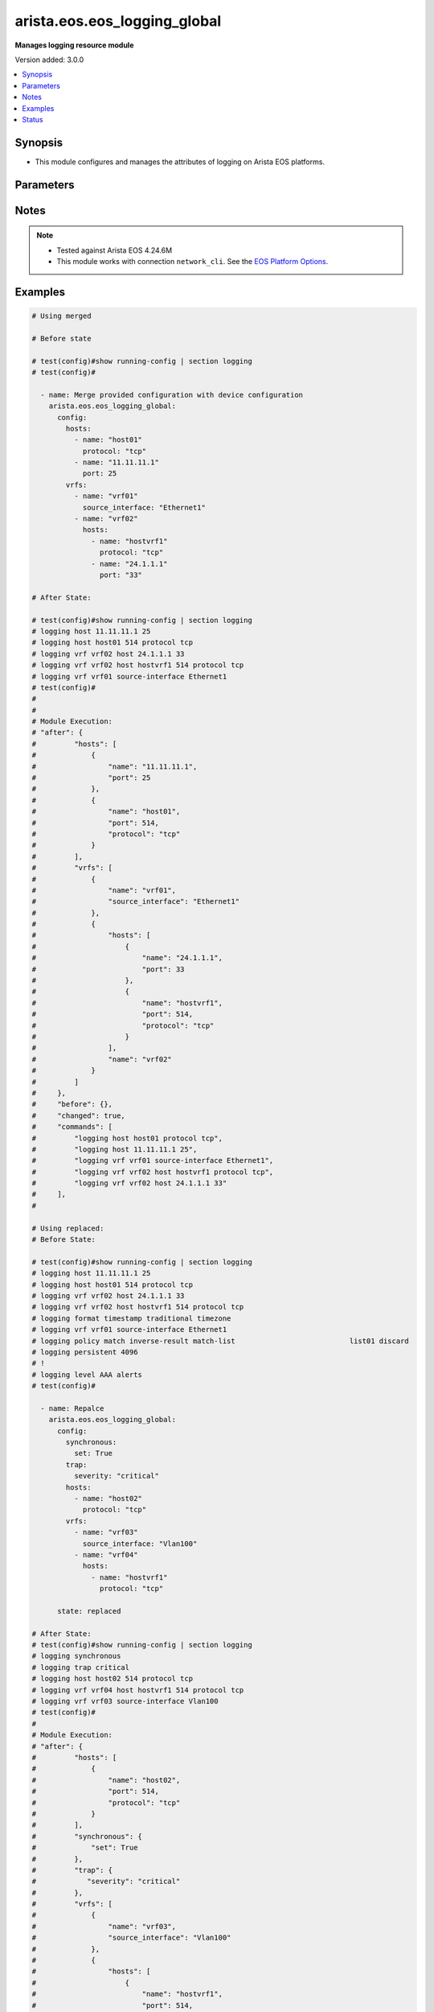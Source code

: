 .. _arista.eos.eos_logging_global_module:


*****************************
arista.eos.eos_logging_global
*****************************

**Manages logging resource module**


Version added: 3.0.0

.. contents::
   :local:
   :depth: 1


Synopsis
--------
- This module configures and manages the attributes of  logging on Arista EOS platforms.




Parameters
----------

.. raw:: html

    <table  border=0 cellpadding=0 class="documentation-table">
        <tr>
            <th colspan="5">Parameter</th>
            <th>Choices/<font color="blue">Defaults</font></th>
            <th width="100%">Comments</th>
        </tr>
            <tr>
                <td colspan="5">
                    <div class="ansibleOptionAnchor" id="parameter-"></div>
                    <b>config</b>
                    <a class="ansibleOptionLink" href="#parameter-" title="Permalink to this option"></a>
                    <div style="font-size: small">
                        <span style="color: purple">dictionary</span>
                    </div>
                </td>
                <td>
                </td>
                <td>
                        <div>A dictionary of logging options</div>
                </td>
            </tr>
                                <tr>
                    <td class="elbow-placeholder"></td>
                <td colspan="4">
                    <div class="ansibleOptionAnchor" id="parameter-"></div>
                    <b>buffered</b>
                    <a class="ansibleOptionLink" href="#parameter-" title="Permalink to this option"></a>
                    <div style="font-size: small">
                        <span style="color: purple">dictionary</span>
                    </div>
                </td>
                <td>
                </td>
                <td>
                        <div>Set buffered logging parameters.</div>
                </td>
            </tr>
                                <tr>
                    <td class="elbow-placeholder"></td>
                    <td class="elbow-placeholder"></td>
                <td colspan="3">
                    <div class="ansibleOptionAnchor" id="parameter-"></div>
                    <b>buffer_size</b>
                    <a class="ansibleOptionLink" href="#parameter-" title="Permalink to this option"></a>
                    <div style="font-size: small">
                        <span style="color: purple">integer</span>
                    </div>
                </td>
                <td>
                </td>
                <td>
                        <div>Logging buffer size</div>
                </td>
            </tr>
            <tr>
                    <td class="elbow-placeholder"></td>
                    <td class="elbow-placeholder"></td>
                <td colspan="3">
                    <div class="ansibleOptionAnchor" id="parameter-"></div>
                    <b>severity</b>
                    <a class="ansibleOptionLink" href="#parameter-" title="Permalink to this option"></a>
                    <div style="font-size: small">
                        <span style="color: purple">string</span>
                    </div>
                </td>
                <td>
                        <ul style="margin: 0; padding: 0"><b>Choices:</b>
                                    <li>emergencies</li>
                                    <li>alerts</li>
                                    <li>critical</li>
                                    <li>errors</li>
                                    <li>warnings</li>
                                    <li>notifications</li>
                                    <li>informational</li>
                                    <li>debugging</li>
                        </ul>
                </td>
                <td>
                        <div>Severity level .</div>
                </td>
            </tr>

            <tr>
                    <td class="elbow-placeholder"></td>
                <td colspan="4">
                    <div class="ansibleOptionAnchor" id="parameter-"></div>
                    <b>console</b>
                    <a class="ansibleOptionLink" href="#parameter-" title="Permalink to this option"></a>
                    <div style="font-size: small">
                        <span style="color: purple">dictionary</span>
                    </div>
                </td>
                <td>
                </td>
                <td>
                        <div>Set console logging parameters.</div>
                </td>
            </tr>
                                <tr>
                    <td class="elbow-placeholder"></td>
                    <td class="elbow-placeholder"></td>
                <td colspan="3">
                    <div class="ansibleOptionAnchor" id="parameter-"></div>
                    <b>severity</b>
                    <a class="ansibleOptionLink" href="#parameter-" title="Permalink to this option"></a>
                    <div style="font-size: small">
                        <span style="color: purple">string</span>
                    </div>
                </td>
                <td>
                        <ul style="margin: 0; padding: 0"><b>Choices:</b>
                                    <li>emergencies</li>
                                    <li>alerts</li>
                                    <li>critical</li>
                                    <li>errors</li>
                                    <li>warnings</li>
                                    <li>notifications</li>
                                    <li>informational</li>
                                    <li>debugging</li>
                        </ul>
                </td>
                <td>
                        <div>Severity level .</div>
                </td>
            </tr>

            <tr>
                    <td class="elbow-placeholder"></td>
                <td colspan="4">
                    <div class="ansibleOptionAnchor" id="parameter-"></div>
                    <b>event</b>
                    <a class="ansibleOptionLink" href="#parameter-" title="Permalink to this option"></a>
                    <div style="font-size: small">
                        <span style="color: purple">string</span>
                    </div>
                </td>
                <td>
                        <ul style="margin: 0; padding: 0"><b>Choices:</b>
                                    <li>link-status</li>
                                    <li>port-channel</li>
                                    <li>spanning-tree</li>
                        </ul>
                </td>
                <td>
                        <div>Global events</div>
                </td>
            </tr>
            <tr>
                    <td class="elbow-placeholder"></td>
                <td colspan="4">
                    <div class="ansibleOptionAnchor" id="parameter-"></div>
                    <b>facility</b>
                    <a class="ansibleOptionLink" href="#parameter-" title="Permalink to this option"></a>
                    <div style="font-size: small">
                        <span style="color: purple">string</span>
                    </div>
                </td>
                <td>
                        <ul style="margin: 0; padding: 0"><b>Choices:</b>
                                    <li>auth</li>
                                    <li>cron</li>
                                    <li>daemon</li>
                                    <li>kern</li>
                                    <li>local0</li>
                                    <li>local1</li>
                                    <li>local2</li>
                                    <li>local3</li>
                                    <li>local4</li>
                                    <li>local5</li>
                                    <li>local6</li>
                                    <li>local7</li>
                                    <li>lpr</li>
                                    <li>mail</li>
                                    <li>news</li>
                                    <li>sys10</li>
                                    <li>sys11</li>
                                    <li>sys12</li>
                                    <li>sys13</li>
                                    <li>sys14</li>
                                    <li>sys9</li>
                                    <li>syslog</li>
                                    <li>user</li>
                                    <li>uucp</li>
                        </ul>
                </td>
                <td>
                        <div>Set logging facility.</div>
                </td>
            </tr>
            <tr>
                    <td class="elbow-placeholder"></td>
                <td colspan="4">
                    <div class="ansibleOptionAnchor" id="parameter-"></div>
                    <b>format</b>
                    <a class="ansibleOptionLink" href="#parameter-" title="Permalink to this option"></a>
                    <div style="font-size: small">
                        <span style="color: purple">dictionary</span>
                    </div>
                </td>
                <td>
                </td>
                <td>
                        <div>Set logging format parameters</div>
                </td>
            </tr>
                                <tr>
                    <td class="elbow-placeholder"></td>
                    <td class="elbow-placeholder"></td>
                <td colspan="3">
                    <div class="ansibleOptionAnchor" id="parameter-"></div>
                    <b>hostname</b>
                    <a class="ansibleOptionLink" href="#parameter-" title="Permalink to this option"></a>
                    <div style="font-size: small">
                        <span style="color: purple">string</span>
                    </div>
                </td>
                <td>
                </td>
                <td>
                        <div>Specify hostname logging format.</div>
                </td>
            </tr>
            <tr>
                    <td class="elbow-placeholder"></td>
                    <td class="elbow-placeholder"></td>
                <td colspan="3">
                    <div class="ansibleOptionAnchor" id="parameter-"></div>
                    <b>sequence_numbers</b>
                    <a class="ansibleOptionLink" href="#parameter-" title="Permalink to this option"></a>
                    <div style="font-size: small">
                        <span style="color: purple">boolean</span>
                    </div>
                </td>
                <td>
                        <ul style="margin: 0; padding: 0"><b>Choices:</b>
                                    <li>no</li>
                                    <li>yes</li>
                        </ul>
                </td>
                <td>
                        <div>No. of log messages.</div>
                </td>
            </tr>
            <tr>
                    <td class="elbow-placeholder"></td>
                    <td class="elbow-placeholder"></td>
                <td colspan="3">
                    <div class="ansibleOptionAnchor" id="parameter-"></div>
                    <b>timestamp</b>
                    <a class="ansibleOptionLink" href="#parameter-" title="Permalink to this option"></a>
                    <div style="font-size: small">
                        <span style="color: purple">dictionary</span>
                    </div>
                </td>
                <td>
                </td>
                <td>
                        <div>Set timestamp logging parameters.</div>
                </td>
            </tr>
                                <tr>
                    <td class="elbow-placeholder"></td>
                    <td class="elbow-placeholder"></td>
                    <td class="elbow-placeholder"></td>
                <td colspan="2">
                    <div class="ansibleOptionAnchor" id="parameter-"></div>
                    <b>high_resolution</b>
                    <a class="ansibleOptionLink" href="#parameter-" title="Permalink to this option"></a>
                    <div style="font-size: small">
                        <span style="color: purple">boolean</span>
                    </div>
                </td>
                <td>
                        <ul style="margin: 0; padding: 0"><b>Choices:</b>
                                    <li>no</li>
                                    <li>yes</li>
                        </ul>
                </td>
                <td>
                        <div>RFC3339 timestamps.</div>
                </td>
            </tr>
            <tr>
                    <td class="elbow-placeholder"></td>
                    <td class="elbow-placeholder"></td>
                    <td class="elbow-placeholder"></td>
                <td colspan="2">
                    <div class="ansibleOptionAnchor" id="parameter-"></div>
                    <b>traditional</b>
                    <a class="ansibleOptionLink" href="#parameter-" title="Permalink to this option"></a>
                    <div style="font-size: small">
                        <span style="color: purple">dictionary</span>
                    </div>
                </td>
                <td>
                </td>
                <td>
                        <div>Traditional syslog timestamp format as specified in RFC3164.</div>
                </td>
            </tr>
                                <tr>
                    <td class="elbow-placeholder"></td>
                    <td class="elbow-placeholder"></td>
                    <td class="elbow-placeholder"></td>
                    <td class="elbow-placeholder"></td>
                <td colspan="1">
                    <div class="ansibleOptionAnchor" id="parameter-"></div>
                    <b>state</b>
                    <a class="ansibleOptionLink" href="#parameter-" title="Permalink to this option"></a>
                    <div style="font-size: small">
                        <span style="color: purple">string</span>
                    </div>
                </td>
                <td>
                        <ul style="margin: 0; padding: 0"><b>Choices:</b>
                                    <li>enabled</li>
                                    <li>disabled</li>
                        </ul>
                </td>
                <td>
                        <div>When enabled traditional timestamp format is set.</div>
                </td>
            </tr>
            <tr>
                    <td class="elbow-placeholder"></td>
                    <td class="elbow-placeholder"></td>
                    <td class="elbow-placeholder"></td>
                    <td class="elbow-placeholder"></td>
                <td colspan="1">
                    <div class="ansibleOptionAnchor" id="parameter-"></div>
                    <b>timezone</b>
                    <a class="ansibleOptionLink" href="#parameter-" title="Permalink to this option"></a>
                    <div style="font-size: small">
                        <span style="color: purple">boolean</span>
                    </div>
                </td>
                <td>
                        <ul style="margin: 0; padding: 0"><b>Choices:</b>
                                    <li>no</li>
                                    <li>yes</li>
                        </ul>
                </td>
                <td>
                        <div>Show timezone in traditional format timestamp</div>
                </td>
            </tr>
            <tr>
                    <td class="elbow-placeholder"></td>
                    <td class="elbow-placeholder"></td>
                    <td class="elbow-placeholder"></td>
                    <td class="elbow-placeholder"></td>
                <td colspan="1">
                    <div class="ansibleOptionAnchor" id="parameter-"></div>
                    <b>year</b>
                    <a class="ansibleOptionLink" href="#parameter-" title="Permalink to this option"></a>
                    <div style="font-size: small">
                        <span style="color: purple">boolean</span>
                    </div>
                </td>
                <td>
                        <ul style="margin: 0; padding: 0"><b>Choices:</b>
                                    <li>no</li>
                                    <li>yes</li>
                        </ul>
                </td>
                <td>
                        <div>Show year in traditional format timestamp</div>
                </td>
            </tr>



            <tr>
                    <td class="elbow-placeholder"></td>
                <td colspan="4">
                    <div class="ansibleOptionAnchor" id="parameter-"></div>
                    <b>hosts</b>
                    <a class="ansibleOptionLink" href="#parameter-" title="Permalink to this option"></a>
                    <div style="font-size: small">
                        <span style="color: purple">list</span>
                         / <span style="color: purple">elements=dictionary</span>
                    </div>
                </td>
                <td>
                </td>
                <td>
                        <div>Set syslog server IP address and parameters.</div>
                </td>
            </tr>
                                <tr>
                    <td class="elbow-placeholder"></td>
                    <td class="elbow-placeholder"></td>
                <td colspan="3">
                    <div class="ansibleOptionAnchor" id="parameter-"></div>
                    <b>add</b>
                    <a class="ansibleOptionLink" href="#parameter-" title="Permalink to this option"></a>
                    <div style="font-size: small">
                        <span style="color: purple">boolean</span>
                    </div>
                </td>
                <td>
                        <ul style="margin: 0; padding: 0"><b>Choices:</b>
                                    <li>no</li>
                                    <li>yes</li>
                        </ul>
                </td>
                <td>
                        <div>Configure ports on the given host.</div>
                </td>
            </tr>
            <tr>
                    <td class="elbow-placeholder"></td>
                    <td class="elbow-placeholder"></td>
                <td colspan="3">
                    <div class="ansibleOptionAnchor" id="parameter-"></div>
                    <b>name</b>
                    <a class="ansibleOptionLink" href="#parameter-" title="Permalink to this option"></a>
                    <div style="font-size: small">
                        <span style="color: purple">string</span>
                    </div>
                </td>
                <td>
                </td>
                <td>
                        <div>Hostname or IP address of the syslog server.</div>
                </td>
            </tr>
            <tr>
                    <td class="elbow-placeholder"></td>
                    <td class="elbow-placeholder"></td>
                <td colspan="3">
                    <div class="ansibleOptionAnchor" id="parameter-"></div>
                    <b>port</b>
                    <a class="ansibleOptionLink" href="#parameter-" title="Permalink to this option"></a>
                    <div style="font-size: small">
                        <span style="color: purple">integer</span>
                    </div>
                </td>
                <td>
                </td>
                <td>
                        <div>Port of the syslog server.</div>
                </td>
            </tr>
            <tr>
                    <td class="elbow-placeholder"></td>
                    <td class="elbow-placeholder"></td>
                <td colspan="3">
                    <div class="ansibleOptionAnchor" id="parameter-"></div>
                    <b>protocol</b>
                    <a class="ansibleOptionLink" href="#parameter-" title="Permalink to this option"></a>
                    <div style="font-size: small">
                        <span style="color: purple">string</span>
                    </div>
                </td>
                <td>
                        <ul style="margin: 0; padding: 0"><b>Choices:</b>
                                    <li>tcp</li>
                                    <li>udp</li>
                        </ul>
                </td>
                <td>
                        <div>Set syslog server transport protocol</div>
                </td>
            </tr>
            <tr>
                    <td class="elbow-placeholder"></td>
                    <td class="elbow-placeholder"></td>
                <td colspan="3">
                    <div class="ansibleOptionAnchor" id="parameter-"></div>
                    <b>remove</b>
                    <a class="ansibleOptionLink" href="#parameter-" title="Permalink to this option"></a>
                    <div style="font-size: small">
                        <span style="color: purple">boolean</span>
                    </div>
                </td>
                <td>
                        <ul style="margin: 0; padding: 0"><b>Choices:</b>
                                    <li>no</li>
                                    <li>yes</li>
                        </ul>
                </td>
                <td>
                        <div>Remove configured ports from the given host</div>
                </td>
            </tr>

            <tr>
                    <td class="elbow-placeholder"></td>
                <td colspan="4">
                    <div class="ansibleOptionAnchor" id="parameter-"></div>
                    <b>level</b>
                    <a class="ansibleOptionLink" href="#parameter-" title="Permalink to this option"></a>
                    <div style="font-size: small">
                        <span style="color: purple">dictionary</span>
                    </div>
                </td>
                <td>
                </td>
                <td>
                        <div>Configure logging severity</div>
                </td>
            </tr>
                                <tr>
                    <td class="elbow-placeholder"></td>
                    <td class="elbow-placeholder"></td>
                <td colspan="3">
                    <div class="ansibleOptionAnchor" id="parameter-"></div>
                    <b>facility</b>
                    <a class="ansibleOptionLink" href="#parameter-" title="Permalink to this option"></a>
                    <div style="font-size: small">
                        <span style="color: purple">string</span>
                    </div>
                </td>
                <td>
                </td>
                <td>
                        <div>Facility level</div>
                </td>
            </tr>
            <tr>
                    <td class="elbow-placeholder"></td>
                    <td class="elbow-placeholder"></td>
                <td colspan="3">
                    <div class="ansibleOptionAnchor" id="parameter-"></div>
                    <b>severity</b>
                    <a class="ansibleOptionLink" href="#parameter-" title="Permalink to this option"></a>
                    <div style="font-size: small">
                        <span style="color: purple">string</span>
                    </div>
                </td>
                <td>
                        <ul style="margin: 0; padding: 0"><b>Choices:</b>
                                    <li>emergencies</li>
                                    <li>alerts</li>
                                    <li>critical</li>
                                    <li>errors</li>
                                    <li>warnings</li>
                                    <li>notifications</li>
                                    <li>informational</li>
                                    <li>debugging</li>
                        </ul>
                </td>
                <td>
                        <div>Severity level .</div>
                </td>
            </tr>

            <tr>
                    <td class="elbow-placeholder"></td>
                <td colspan="4">
                    <div class="ansibleOptionAnchor" id="parameter-"></div>
                    <b>monitor</b>
                    <a class="ansibleOptionLink" href="#parameter-" title="Permalink to this option"></a>
                    <div style="font-size: small">
                        <span style="color: purple">string</span>
                    </div>
                </td>
                <td>
                </td>
                <td>
                        <div>Set terminal monitor severity</div>
                </td>
            </tr>
            <tr>
                    <td class="elbow-placeholder"></td>
                <td colspan="4">
                    <div class="ansibleOptionAnchor" id="parameter-"></div>
                    <b>persistent</b>
                    <a class="ansibleOptionLink" href="#parameter-" title="Permalink to this option"></a>
                    <div style="font-size: small">
                        <span style="color: purple">dictionary</span>
                    </div>
                </td>
                <td>
                </td>
                <td>
                        <div>Save logging messages to the flash disk.</div>
                </td>
            </tr>
                                <tr>
                    <td class="elbow-placeholder"></td>
                    <td class="elbow-placeholder"></td>
                <td colspan="3">
                    <div class="ansibleOptionAnchor" id="parameter-"></div>
                    <b>set</b>
                    <a class="ansibleOptionLink" href="#parameter-" title="Permalink to this option"></a>
                    <div style="font-size: small">
                        <span style="color: purple">boolean</span>
                    </div>
                </td>
                <td>
                        <ul style="margin: 0; padding: 0"><b>Choices:</b>
                                    <li>no</li>
                                    <li>yes</li>
                        </ul>
                </td>
                <td>
                        <div>Save logging messages to the flash dis.</div>
                </td>
            </tr>
            <tr>
                    <td class="elbow-placeholder"></td>
                    <td class="elbow-placeholder"></td>
                <td colspan="3">
                    <div class="ansibleOptionAnchor" id="parameter-"></div>
                    <b>size</b>
                    <a class="ansibleOptionLink" href="#parameter-" title="Permalink to this option"></a>
                    <div style="font-size: small">
                        <span style="color: purple">integer</span>
                    </div>
                </td>
                <td>
                </td>
                <td>
                        <div>The maximum size (in bytes) of logging file stored on flash disk.</div>
                </td>
            </tr>

            <tr>
                    <td class="elbow-placeholder"></td>
                <td colspan="4">
                    <div class="ansibleOptionAnchor" id="parameter-"></div>
                    <b>policy</b>
                    <a class="ansibleOptionLink" href="#parameter-" title="Permalink to this option"></a>
                    <div style="font-size: small">
                        <span style="color: purple">dictionary</span>
                    </div>
                </td>
                <td>
                </td>
                <td>
                        <div>Configure logging policies.</div>
                </td>
            </tr>
                                <tr>
                    <td class="elbow-placeholder"></td>
                    <td class="elbow-placeholder"></td>
                <td colspan="3">
                    <div class="ansibleOptionAnchor" id="parameter-"></div>
                    <b>invert_result</b>
                    <a class="ansibleOptionLink" href="#parameter-" title="Permalink to this option"></a>
                    <div style="font-size: small">
                        <span style="color: purple">boolean</span>
                    </div>
                </td>
                <td>
                        <ul style="margin: 0; padding: 0"><b>Choices:</b>
                                    <li>no</li>
                                    <li>yes</li>
                        </ul>
                </td>
                <td>
                        <div>Invert the match of match-list.</div>
                </td>
            </tr>
            <tr>
                    <td class="elbow-placeholder"></td>
                    <td class="elbow-placeholder"></td>
                <td colspan="3">
                    <div class="ansibleOptionAnchor" id="parameter-"></div>
                    <b>match_list</b>
                    <a class="ansibleOptionLink" href="#parameter-" title="Permalink to this option"></a>
                    <div style="font-size: small">
                        <span style="color: purple">string</span>
                    </div>
                </td>
                <td>
                </td>
                <td>
                        <div>Configure logging message filtering.</div>
                </td>
            </tr>

            <tr>
                    <td class="elbow-placeholder"></td>
                <td colspan="4">
                    <div class="ansibleOptionAnchor" id="parameter-"></div>
                    <b>qos</b>
                    <a class="ansibleOptionLink" href="#parameter-" title="Permalink to this option"></a>
                    <div style="font-size: small">
                        <span style="color: purple">integer</span>
                    </div>
                </td>
                <td>
                </td>
                <td>
                        <div>Set DSCP value in IP header.</div>
                </td>
            </tr>
            <tr>
                    <td class="elbow-placeholder"></td>
                <td colspan="4">
                    <div class="ansibleOptionAnchor" id="parameter-"></div>
                    <b>relogging_interval</b>
                    <a class="ansibleOptionLink" href="#parameter-" title="Permalink to this option"></a>
                    <div style="font-size: small">
                        <span style="color: purple">integer</span>
                    </div>
                </td>
                <td>
                </td>
                <td>
                        <div>Configure relogging-interval for critical log messages</div>
                </td>
            </tr>
            <tr>
                    <td class="elbow-placeholder"></td>
                <td colspan="4">
                    <div class="ansibleOptionAnchor" id="parameter-"></div>
                    <b>repeat_messages</b>
                    <a class="ansibleOptionLink" href="#parameter-" title="Permalink to this option"></a>
                    <div style="font-size: small">
                        <span style="color: purple">boolean</span>
                    </div>
                </td>
                <td>
                        <ul style="margin: 0; padding: 0"><b>Choices:</b>
                                    <li>no</li>
                                    <li>yes</li>
                        </ul>
                </td>
                <td>
                        <div>Repeat messages instead of summarizing number of repeats</div>
                </td>
            </tr>
            <tr>
                    <td class="elbow-placeholder"></td>
                <td colspan="4">
                    <div class="ansibleOptionAnchor" id="parameter-"></div>
                    <b>source_interface</b>
                    <a class="ansibleOptionLink" href="#parameter-" title="Permalink to this option"></a>
                    <div style="font-size: small">
                        <span style="color: purple">string</span>
                    </div>
                </td>
                <td>
                </td>
                <td>
                        <div>Use IP Address of interface as source IP of log messages.</div>
                </td>
            </tr>
            <tr>
                    <td class="elbow-placeholder"></td>
                <td colspan="4">
                    <div class="ansibleOptionAnchor" id="parameter-"></div>
                    <b>synchronous</b>
                    <a class="ansibleOptionLink" href="#parameter-" title="Permalink to this option"></a>
                    <div style="font-size: small">
                        <span style="color: purple">dictionary</span>
                    </div>
                </td>
                <td>
                </td>
                <td>
                        <div>Set synchronizing unsolicited with solicited messages</div>
                </td>
            </tr>
                                <tr>
                    <td class="elbow-placeholder"></td>
                    <td class="elbow-placeholder"></td>
                <td colspan="3">
                    <div class="ansibleOptionAnchor" id="parameter-"></div>
                    <b>level</b>
                    <a class="ansibleOptionLink" href="#parameter-" title="Permalink to this option"></a>
                    <div style="font-size: small">
                        <span style="color: purple">string</span>
                    </div>
                </td>
                <td>
                </td>
                <td>
                        <div>Configure logging severity</div>
                </td>
            </tr>
            <tr>
                    <td class="elbow-placeholder"></td>
                    <td class="elbow-placeholder"></td>
                <td colspan="3">
                    <div class="ansibleOptionAnchor" id="parameter-"></div>
                    <b>set</b>
                    <a class="ansibleOptionLink" href="#parameter-" title="Permalink to this option"></a>
                    <div style="font-size: small">
                        <span style="color: purple">boolean</span>
                    </div>
                </td>
                <td>
                        <ul style="margin: 0; padding: 0"><b>Choices:</b>
                                    <li>no</li>
                                    <li>yes</li>
                        </ul>
                </td>
                <td>
                        <div>Set synchronizing unsolicited with solicited messages.</div>
                </td>
            </tr>

            <tr>
                    <td class="elbow-placeholder"></td>
                <td colspan="4">
                    <div class="ansibleOptionAnchor" id="parameter-"></div>
                    <b>trap</b>
                    <a class="ansibleOptionLink" href="#parameter-" title="Permalink to this option"></a>
                    <div style="font-size: small">
                        <span style="color: purple">dictionary</span>
                    </div>
                </td>
                <td>
                </td>
                <td>
                        <div>Severity of messages sent to the syslog server.</div>
                </td>
            </tr>
                                <tr>
                    <td class="elbow-placeholder"></td>
                    <td class="elbow-placeholder"></td>
                <td colspan="3">
                    <div class="ansibleOptionAnchor" id="parameter-"></div>
                    <b>set</b>
                    <a class="ansibleOptionLink" href="#parameter-" title="Permalink to this option"></a>
                    <div style="font-size: small">
                        <span style="color: purple">boolean</span>
                    </div>
                </td>
                <td>
                        <ul style="margin: 0; padding: 0"><b>Choices:</b>
                                    <li>no</li>
                                    <li>yes</li>
                        </ul>
                </td>
                <td>
                        <div>Severity of messages sent to the syslog server.</div>
                </td>
            </tr>
            <tr>
                    <td class="elbow-placeholder"></td>
                    <td class="elbow-placeholder"></td>
                <td colspan="3">
                    <div class="ansibleOptionAnchor" id="parameter-"></div>
                    <b>severity</b>
                    <a class="ansibleOptionLink" href="#parameter-" title="Permalink to this option"></a>
                    <div style="font-size: small">
                        <span style="color: purple">string</span>
                    </div>
                </td>
                <td>
                        <ul style="margin: 0; padding: 0"><b>Choices:</b>
                                    <li>emergencies</li>
                                    <li>alerts</li>
                                    <li>critical</li>
                                    <li>errors</li>
                                    <li>warnings</li>
                                    <li>notifications</li>
                                    <li>informational</li>
                                    <li>debugging</li>
                        </ul>
                </td>
                <td>
                        <div>Severity level .</div>
                </td>
            </tr>

            <tr>
                    <td class="elbow-placeholder"></td>
                <td colspan="4">
                    <div class="ansibleOptionAnchor" id="parameter-"></div>
                    <b>turn_on</b>
                    <a class="ansibleOptionLink" href="#parameter-" title="Permalink to this option"></a>
                    <div style="font-size: small">
                        <span style="color: purple">boolean</span>
                    </div>
                </td>
                <td>
                        <ul style="margin: 0; padding: 0"><b>Choices:</b>
                                    <li>no</li>
                                    <li>yes</li>
                        </ul>
                </td>
                <td>
                        <div>Turn on logging.</div>
                </td>
            </tr>
            <tr>
                    <td class="elbow-placeholder"></td>
                <td colspan="4">
                    <div class="ansibleOptionAnchor" id="parameter-"></div>
                    <b>vrfs</b>
                    <a class="ansibleOptionLink" href="#parameter-" title="Permalink to this option"></a>
                    <div style="font-size: small">
                        <span style="color: purple">list</span>
                         / <span style="color: purple">elements=dictionary</span>
                    </div>
                </td>
                <td>
                </td>
                <td>
                        <div>Specify vrf</div>
                </td>
            </tr>
                                <tr>
                    <td class="elbow-placeholder"></td>
                    <td class="elbow-placeholder"></td>
                <td colspan="3">
                    <div class="ansibleOptionAnchor" id="parameter-"></div>
                    <b>hosts</b>
                    <a class="ansibleOptionLink" href="#parameter-" title="Permalink to this option"></a>
                    <div style="font-size: small">
                        <span style="color: purple">list</span>
                         / <span style="color: purple">elements=dictionary</span>
                    </div>
                </td>
                <td>
                </td>
                <td>
                        <div>Set syslog server IP address and parameters.</div>
                </td>
            </tr>
                                <tr>
                    <td class="elbow-placeholder"></td>
                    <td class="elbow-placeholder"></td>
                    <td class="elbow-placeholder"></td>
                <td colspan="2">
                    <div class="ansibleOptionAnchor" id="parameter-"></div>
                    <b>add</b>
                    <a class="ansibleOptionLink" href="#parameter-" title="Permalink to this option"></a>
                    <div style="font-size: small">
                        <span style="color: purple">boolean</span>
                    </div>
                </td>
                <td>
                        <ul style="margin: 0; padding: 0"><b>Choices:</b>
                                    <li>no</li>
                                    <li>yes</li>
                        </ul>
                </td>
                <td>
                        <div>Configure ports on the given host.</div>
                </td>
            </tr>
            <tr>
                    <td class="elbow-placeholder"></td>
                    <td class="elbow-placeholder"></td>
                    <td class="elbow-placeholder"></td>
                <td colspan="2">
                    <div class="ansibleOptionAnchor" id="parameter-"></div>
                    <b>name</b>
                    <a class="ansibleOptionLink" href="#parameter-" title="Permalink to this option"></a>
                    <div style="font-size: small">
                        <span style="color: purple">string</span>
                    </div>
                </td>
                <td>
                </td>
                <td>
                        <div>Hostname or IP address of the syslog server.</div>
                </td>
            </tr>
            <tr>
                    <td class="elbow-placeholder"></td>
                    <td class="elbow-placeholder"></td>
                    <td class="elbow-placeholder"></td>
                <td colspan="2">
                    <div class="ansibleOptionAnchor" id="parameter-"></div>
                    <b>port</b>
                    <a class="ansibleOptionLink" href="#parameter-" title="Permalink to this option"></a>
                    <div style="font-size: small">
                        <span style="color: purple">integer</span>
                    </div>
                </td>
                <td>
                </td>
                <td>
                        <div>Port of the syslog server.</div>
                </td>
            </tr>
            <tr>
                    <td class="elbow-placeholder"></td>
                    <td class="elbow-placeholder"></td>
                    <td class="elbow-placeholder"></td>
                <td colspan="2">
                    <div class="ansibleOptionAnchor" id="parameter-"></div>
                    <b>protocol</b>
                    <a class="ansibleOptionLink" href="#parameter-" title="Permalink to this option"></a>
                    <div style="font-size: small">
                        <span style="color: purple">string</span>
                    </div>
                </td>
                <td>
                        <ul style="margin: 0; padding: 0"><b>Choices:</b>
                                    <li>tcp</li>
                                    <li>udp</li>
                        </ul>
                </td>
                <td>
                        <div>Set syslog server transport protocol</div>
                </td>
            </tr>
            <tr>
                    <td class="elbow-placeholder"></td>
                    <td class="elbow-placeholder"></td>
                    <td class="elbow-placeholder"></td>
                <td colspan="2">
                    <div class="ansibleOptionAnchor" id="parameter-"></div>
                    <b>remove</b>
                    <a class="ansibleOptionLink" href="#parameter-" title="Permalink to this option"></a>
                    <div style="font-size: small">
                        <span style="color: purple">boolean</span>
                    </div>
                </td>
                <td>
                        <ul style="margin: 0; padding: 0"><b>Choices:</b>
                                    <li>no</li>
                                    <li>yes</li>
                        </ul>
                </td>
                <td>
                        <div>Remove configured ports from the given host</div>
                </td>
            </tr>

            <tr>
                    <td class="elbow-placeholder"></td>
                    <td class="elbow-placeholder"></td>
                <td colspan="3">
                    <div class="ansibleOptionAnchor" id="parameter-"></div>
                    <b>name</b>
                    <a class="ansibleOptionLink" href="#parameter-" title="Permalink to this option"></a>
                    <div style="font-size: small">
                        <span style="color: purple">string</span>
                    </div>
                </td>
                <td>
                </td>
                <td>
                        <div>vrf name.</div>
                </td>
            </tr>
            <tr>
                    <td class="elbow-placeholder"></td>
                    <td class="elbow-placeholder"></td>
                <td colspan="3">
                    <div class="ansibleOptionAnchor" id="parameter-"></div>
                    <b>source_interface</b>
                    <a class="ansibleOptionLink" href="#parameter-" title="Permalink to this option"></a>
                    <div style="font-size: small">
                        <span style="color: purple">string</span>
                    </div>
                </td>
                <td>
                </td>
                <td>
                        <div>Use IP Address of interface as source IP of log messages.</div>
                </td>
            </tr>


            <tr>
                <td colspan="5">
                    <div class="ansibleOptionAnchor" id="parameter-"></div>
                    <b>running_config</b>
                    <a class="ansibleOptionLink" href="#parameter-" title="Permalink to this option"></a>
                    <div style="font-size: small">
                        <span style="color: purple">string</span>
                    </div>
                </td>
                <td>
                </td>
                <td>
                        <div>This option is used only with state <em>parsed</em>.</div>
                        <div>The value of this option should be the output received from the EOS device by executing the command <b>show running-config | section access-list</b>.</div>
                        <div>The states <em>replaced</em> and <em>overridden</em> have identical behaviour for this module.</div>
                        <div>The state <em>parsed</em> reads the configuration from <code>running_config</code> option and transforms it into Ansible structured data as per the resource module&#x27;s argspec and the value is then returned in the <em>parsed</em> key within the result.</div>
                </td>
            </tr>
            <tr>
                <td colspan="5">
                    <div class="ansibleOptionAnchor" id="parameter-"></div>
                    <b>state</b>
                    <a class="ansibleOptionLink" href="#parameter-" title="Permalink to this option"></a>
                    <div style="font-size: small">
                        <span style="color: purple">string</span>
                    </div>
                </td>
                <td>
                        <ul style="margin: 0; padding: 0"><b>Choices:</b>
                                    <li>deleted</li>
                                    <li><div style="color: blue"><b>merged</b>&nbsp;&larr;</div></li>
                                    <li>overridden</li>
                                    <li>replaced</li>
                                    <li>gathered</li>
                                    <li>rendered</li>
                                    <li>parsed</li>
                        </ul>
                </td>
                <td>
                        <div>The state the configuration should be left in.</div>
                </td>
            </tr>
    </table>
    <br/>


Notes
-----

.. note::
   - Tested against Arista EOS 4.24.6M
   - This module works with connection ``network_cli``. See the `EOS Platform Options <eos_platform_options>`_.



Examples
--------

.. code-block:: yaml

    # Using merged

    # Before state

    # test(config)#show running-config | section logging
    # test(config)#

      - name: Merge provided configuration with device configuration
        arista.eos.eos_logging_global:
          config:
            hosts:
              - name: "host01"
                protocol: "tcp"
              - name: "11.11.11.1"
                port: 25
            vrfs:
              - name: "vrf01"
                source_interface: "Ethernet1"
              - name: "vrf02"
                hosts:
                  - name: "hostvrf1"
                    protocol: "tcp"
                  - name: "24.1.1.1"
                    port: "33"

    # After State:

    # test(config)#show running-config | section logging
    # logging host 11.11.11.1 25
    # logging host host01 514 protocol tcp
    # logging vrf vrf02 host 24.1.1.1 33
    # logging vrf vrf02 host hostvrf1 514 protocol tcp
    # logging vrf vrf01 source-interface Ethernet1
    # test(config)#
    #
    #
    # Module Execution:
    # "after": {
    #         "hosts": [
    #             {
    #                 "name": "11.11.11.1",
    #                 "port": 25
    #             },
    #             {
    #                 "name": "host01",
    #                 "port": 514,
    #                 "protocol": "tcp"
    #             }
    #         ],
    #         "vrfs": [
    #             {
    #                 "name": "vrf01",
    #                 "source_interface": "Ethernet1"
    #             },
    #             {
    #                 "hosts": [
    #                     {
    #                         "name": "24.1.1.1",
    #                         "port": 33
    #                     },
    #                     {
    #                         "name": "hostvrf1",
    #                         "port": 514,
    #                         "protocol": "tcp"
    #                     }
    #                 ],
    #                 "name": "vrf02"
    #             }
    #         ]
    #     },
    #     "before": {},
    #     "changed": true,
    #     "commands": [
    #         "logging host host01 protocol tcp",
    #         "logging host 11.11.11.1 25",
    #         "logging vrf vrf01 source-interface Ethernet1",
    #         "logging vrf vrf02 host hostvrf1 protocol tcp",
    #         "logging vrf vrf02 host 24.1.1.1 33"
    #     ],
    #

    # Using replaced:
    # Before State:

    # test(config)#show running-config | section logging
    # logging host 11.11.11.1 25
    # logging host host01 514 protocol tcp
    # logging vrf vrf02 host 24.1.1.1 33
    # logging vrf vrf02 host hostvrf1 514 protocol tcp
    # logging format timestamp traditional timezone
    # logging vrf vrf01 source-interface Ethernet1
    # logging policy match inverse-result match-list                           list01 discard
    # logging persistent 4096
    # !
    # logging level AAA alerts
    # test(config)#

      - name: Repalce
        arista.eos.eos_logging_global:
          config:
            synchronous:
              set: True
            trap:
              severity: "critical"
            hosts:
              - name: "host02"
                protocol: "tcp"
            vrfs:
              - name: "vrf03"
                source_interface: "Vlan100"
              - name: "vrf04"
                hosts:
                  - name: "hostvrf1"
                    protocol: "tcp"

          state: replaced

    # After State:
    # test(config)#show running-config | section logging
    # logging synchronous
    # logging trap critical
    # logging host host02 514 protocol tcp
    # logging vrf vrf04 host hostvrf1 514 protocol tcp
    # logging vrf vrf03 source-interface Vlan100
    # test(config)#
    #
    # Module Execution:
    # "after": {
    #         "hosts": [
    #             {
    #                 "name": "host02",
    #                 "port": 514,
    #                 "protocol": "tcp"
    #             }
    #         ],
    #         "synchronous": {
    #             "set": True
    #         },
    #         "trap": {
    #            "severity": "critical"
    #         },
    #         "vrfs": [
    #             {
    #                 "name": "vrf03",
    #                 "source_interface": "Vlan100"
    #             },
    #             {
    #                 "hosts": [
    #                     {
    #                         "name": "hostvrf1",
    #                         "port": 514,
    #                         "protocol": "tcp"
    #                     }
    #                 ],
    #                 "name": "vrf04"
    #             }
    #         ]
    #     },
    #     "before": {
    #         "format": {
    #             "timestamp": {
    #                 "traditional": {
    #                     "timezone": true
    #                 }
    #             }
    #         },
    #         "hosts": [
    #             {
    #                 "name": "11.11.11.1",
    #                 "port": 25
    #             },
    #             {
    #                 "name": "host01",
    #                 "port": 514,
    #                 "protocol": "tcp"
    #             }
    #         ],
    #         "level": {
    #             "facility": "AAA",
    #             "severity": "alerts"
    #         },
    #         "persistent": {
    #             "size": 4096
    #         },
    #         "policy": {
    #             "invert_result": true,
    #             "match_list": "list01"
    #         },
    #         "vrfs": [
    #             {
    #                 "name": "vrf01",
    #                 "source_interface": "Ethernet1"
    #             },
    #             {
    #                 "hosts": [
    #                     {
    #                         "name": "24.1.1.1",
    #                         "port": 33
    #                     },
    #                     {
    #                         "name": "hostvrf1",
    #                         "port": 514,
    #                         "protocol": "tcp"
    #                     }
    #                 ],
    #                 "name": "vrf02"
    #             }
    #         ]
    #     },
    #     "changed": true,
    #     "commands": [
    #         "logging host host02 protocol tcp",
    #         "no logging host 11.11.11.1 25",
    #         "no logging host host01 514 protocol tcp",
    #         "logging vrf vrf03 source-interface Vlan100",
    #         "logging vrf vrf04 host hostvrf1 protocol tcp",
    #         "no logging vrf vrf01 source-interface Ethernet1",
    #         "no logging vrf vrf02 host 24.1.1.1 33",
    #         "no logging vrf vrf02 host hostvrf1 514 protocol tcp",
    #         "no logging format timestamp traditional timezone",
    #         "no logging level AAA alerts",
    #         "no logging persistent 4096",
    #         "no logging policy match invert-result match-list list01 discard",
    #         "logging synchronous",
    #         "logging trap critical"
    #     ],
    #
    #


    # Using overridden:
    # Before State:

    # test(config)#show running-config | section logging
    # logging host 11.11.11.1 25
    # logging host host01 514 protocol tcp
    # logging vrf vrf02 host 24.1.1.1 33
    # logging vrf vrf02 host hostvrf1 514 protocol tcp
    # logging format timestamp traditional timezone
    # logging vrf vrf01 source-interface Ethernet1
    # logging policy match inverse-result match-list                           list01 discard
    # logging persistent 4096
    # !
    # logging level AAA alerts
    # test(config)#

      - name: Repalce
        arista.eos.eos_logging_global:
          config:
            synchronous:
              set: True
            trap:
              severity: "critical"
            hosts:
              - name: "host02"
                protocol: "tcp"
            vrfs:
              - name: "vrf03"
                source_interface: "Vlan100"
              - name: "vrf04"
                hosts:
                  - name: "hostvrf1"
                    protocol: "tcp"

          state: overridden

    # After State:
    # test(config)#show running-config | section logging
    # logging synchronous
    # logging trap critical
    # logging host host02 514 protocol tcp
    # logging vrf vrf04 host hostvrf1 514 protocol tcp
    # logging vrf vrf03 source-interface Vlan100
    # test(config)#
    #
    # Module Execution:
    # "after": {
    #         "hosts": [
    #             {
    #                 "name": "host02",
    #                 "port": 514,
    #                 "protocol": "tcp"
    #             }
    #         ],
    #         "synchronous": {
    #             "set": True
    #         },
    #         "trap": {
    #            "severity": "critical"
    #         },
    #         "vrfs": [
    #             {
    #                 "name": "vrf03",
    #                 "source_interface": "Vlan100"
    #             },
    #             {
    #                 "hosts": [
    #                     {
    #                         "name": "hostvrf1",
    #                         "port": 514,
    #                         "protocol": "tcp"
    #                     }
    #                 ],
    #                 "name": "vrf04"
    #             }
    #         ]
    #     },
    #     "before": {
    #         "format": {
    #             "timestamp": {
    #                 "traditional": {
    #                     "timezone": true
    #                 }
    #             }
    #         },
    #         "hosts": [
    #             {
    #                 "name": "11.11.11.1",
    #                 "port": 25
    #             },
    #             {
    #                 "name": "host01",
    #                 "port": 514,
    #                 "protocol": "tcp"
    #             }
    #         ],
    #         "level": {
    #             "facility": "AAA",
    #             "severity": "alerts"
    #         },
    #         "persistent": {
    #             "size": 4096
    #         },
    #         "policy": {
    #             "invert_result": true,
    #             "match_list": "list01"
    #         },
    #         "vrfs": [
    #             {
    #                 "name": "vrf01",
    #                 "source_interface": "Ethernet1"
    #             },
    #             {
    #                 "hosts": [
    #                     {
    #                         "name": "24.1.1.1",
    #                         "port": 33
    #                     },
    #                     {
    #                         "name": "hostvrf1",
    #                         "port": 514,
    #                         "protocol": "tcp"
    #                     }
    #                 ],
    #                 "name": "vrf02"
    #             }
    #         ]
    #     },
    #     "changed": true,
    #     "commands": [
    #         "logging host host02 protocol tcp",
    #         "no logging host 11.11.11.1 25",
    #         "no logging host host01 514 protocol tcp",
    #         "logging vrf vrf03 source-interface Vlan100",
    #         "logging vrf vrf04 host hostvrf1 protocol tcp",
    #         "no logging vrf vrf01 source-interface Ethernet1",
    #         "no logging vrf vrf02 host 24.1.1.1 33",
    #         "no logging vrf vrf02 host hostvrf1 514 protocol tcp",
    #         "no logging format timestamp traditional timezone",
    #         "no logging level AAA alerts",
    #         "no logging persistent 4096",
    #         "no logging policy match invert-result match-list list01 discard",
    #         "logging synchronous",
    #         "logging trap critical"
    #     ],
    #
    #

    # Using deleted:

    # Before State:
    # test(config)#show running-config | section logging
    # logging synchronous level critical
    # logging host 11.11.11.1 25
    # logging host host01 514 protocol tcp
    # logging host host02 514 protocol tcp
    # logging vrf vrf02 host 24.1.1.1 33
    # logging vrf vrf02 host hostvrf1 514 protocol tcp
    # logging vrf vrf04 host hostvrf1 514 protocol tcp
    # logging vrf vrf01 source-interface Ethernet1
    # logging vrf vrf03 source-interface Vlan100
    # test(config)#

      - name: Delete all logging configs
        arista.eos.eos_logging_global:
          state: deleted
        become: true

    # After state:
    # test(config)#show running-config | section logging
    # test(config)#
    #
    # "after": {},
    #     "before": {
    #         "hosts": [
    #             {
    #                 "name": "11.11.11.1",
    #                 "port": 25
    #             },
    #             {
    #                 "name": "host01",
    #                 "port": 514,
    #                 "protocol": "tcp"
    #             },
    #             {
    #                 "name": "host02",
    #                 "port": 514,
    #                 "protocol": "tcp"
    #             }
    #         ],
    #         "synchronous": {
    #             "level": "critical"
    #         },
    #         "vrfs": [
    #             {
    #                 "name": "vrf01",
    #                 "source_interface": "Ethernet1"
    #             },
    #             {
    #                 "hosts": [
    #                     {
    #                         "name": "24.1.1.1",
    #                         "port": 33
    #                     },
    #                     {
    #                         "name": "hostvrf1",
    #                         "port": 514,
    #                         "protocol": "tcp"
    #                     }
    #                 ],
    #                 "name": "vrf02"
    #             },
    #             {
    #                 "name": "vrf03",
    #                 "source_interface": "Vlan100"
    #             },
    #             {
    #                 "hosts": [
    #                     {
    #                         "name": "hostvrf1",
    #                         "port": 514,
    #                         "protocol": "tcp"
    #                     }
    #                 ],
    #                 "name": "vrf04"
    #             }
    #         ]
    #     },
    #     "changed": true,
    #     "commands": [
    #         "no logging host 11.11.11.1 25",
    #         "no logging host host01 514 protocol tcp",
    #         "no logging host host02 514 protocol tcp",
    #         "no logging vrf vrf01 source-interface Ethernet1",
    #         "no logging vrf vrf02 host 24.1.1.1 33",
    #         "no logging vrf vrf02 host hostvrf1 514 protocol tcp",
    #         "no logging vrf vrf03 source-interface Vlan100",
    #         "no logging vrf vrf04 host hostvrf1 514 protocol tcp",
    #         "no logging synchronous level critical"
    #     ],

    # Using parsed:
    # parsed.cfg

    # logging host 11.11.11.1 25
    # logging host host01 514 protocol tcp
    # logging vrf vrf02 host 24.1.1.1 33
    # logging vrf vrf02 host hostvrf1 514 protocol tcp
    # logging format timestamp traditional timezone
    # logging vrf vrf01 source-interface Ethernet1
    # logging policy match inverse-result match-list                           list01 discard
    # logging persistent 4096
    # !
    # logging level AAA alerts

      - name: parse configs
        arista.eos.eos_logging_global:
          running_config: "{{ lookup('file', './parsed.cfg') }}"
          state: parsed

    # Module Execution
    # "parsed": {
    #         "format": {
    #             "timestamp": {
    #                 "traditional": {
    #                     "timezone": true
    #                 }
    #             }
    #         },
    #         "hosts": [
    #             {
    #                 "name": "11.11.11.1",
    #                 "port": 25
    #             },
    #             {
    #                 "name": "host01",
    #                 "port": 514,
    #                 "protocol": "tcp"
    #             }
    #         ],
    #         "level": {
    #             "facility": "AAA",
    #             "severity": "alerts"
    #         },
    #         "persistent": {
    #             "size": 4096
    #         },
    #         "policy": {
    #             "invert_result": true,
    #             "match_list": "list01"
    #         },
    #         "vrfs": [
    #             {
    #                 "name": "vrf01",
    #                 "source_interface": "Ethernet1"
    #             },
    #             {
    #                 "hosts": [
    #                     {
    #                         "name": "24.1.1.1",
    #                         "port": 33
    #                     },
    #                     {
    #                         "name": "hostvrf1",
    #                         "port": 514,
    #                         "protocol": "tcp"
    #                     }
    #                 ],
    #                 "name": "vrf02"
    #             }
    #         ]
    #     }
    #

    # Using gathered:
    # Before State:
    # test(config)#show running-config | section logging
    # logging host 11.11.11.1 25
    # logging host host01 514 protocol tcp
    # logging vrf vrf02 host 24.1.1.1 33
    # logging vrf vrf02 host hostvrf1 514 protocol tcp
    # logging format timestamp traditional timezone
    # logging vrf vrf01 source-interface Ethernet1
    # logging policy match inverse-result match-list                           list01 discard
    # logging persistent 4096
    # !
    # logging level AAA alerts
    # test(config)#

      - name: gather configs
        arista.eos.eos_logging_global:
          state: gathered

    # Module Execution:
    # "gathered": {
    #         "format": {
    #             "timestamp": {
    #                 "traditional": {
    #                     "timezone": true
    #                 }
    #             }
    #         },
    #         "hosts": [
    #             {
    #                 "name": "11.11.11.1",
    #                 "port": 25
    #             },
    #             {
    #                 "name": "host01",
    #                 "port": 514,
    #                 "protocol": "tcp"
    #             }
    #         ],
    #         "level": {
    #             "facility": "AAA",
    #             "severity": "alerts"
    #         },
    #         "persistent": {
    #             "size": 4096
    #         },
    #         "policy": {
    #             "invert_result": true,
    #             "match_list": "list01"
    #         },
    #         "vrfs": [
    #             {
    #                 "name": "vrf01",
    #                 "source_interface": "Ethernet1"
    #             },
    #             {
    #                 "hosts": [
    #                     {
    #                         "name": "24.1.1.1",
    #                         "port": 33
    #                     },
    #                     {
    #                         "name": "hostvrf1",
    #                         "port": 514,
    #                         "protocol": "tcp"
    #                     }
    #                 ],
    #                 "name": "vrf02"
    #             }
    #         ]
    #     },
    #

    # Using rendered:
      - name: Render provided configuration
        arista.eos.eos_logging_global:
          config:
            format:
              timestamp:
                traditional:
                  timezone: True
            level:
              facility: "AAA"
              severity: "alerts"
            persistent:
              size: 4096
            policy:
              invert_result: True
              match_list: "list01"
            hosts:
              - name: "host01"
                protocol: "tcp"
              - name: "11.11.11.1"
                port: 25
            vrfs:
              - name: "vrf01"
                source_interface: "Ethernet1"
              - name: "vrf02"
                hosts:
                  - name: "hostvrf1"
                    protocol: "tcp"
                  - name: "24.1.1.1"
                    port: "33"
    # Module Execution:

    # "rendered": [
    #         "logging host host01 protocol tcp",
    #         "logging host 11.11.11.1 25",
    #         "logging vrf vrf01 source-interface Ethernet1",
    #         "logging vrf vrf02 host hostvrf1 protocol tcp",
    #         "logging vrf vrf02 host 24.1.1.1 33",
    #         "logging format timestamp traditional timezone",
    #         "logging level AAA alerts",
    #         "logging persistent 4096",
    #         "logging policy match invert-result match-list list01 discard"
    #     ]
    #




Status
------


Authors
~~~~~~~

- Gomathi Selvi Srinivasan (@GomathiselviS)
